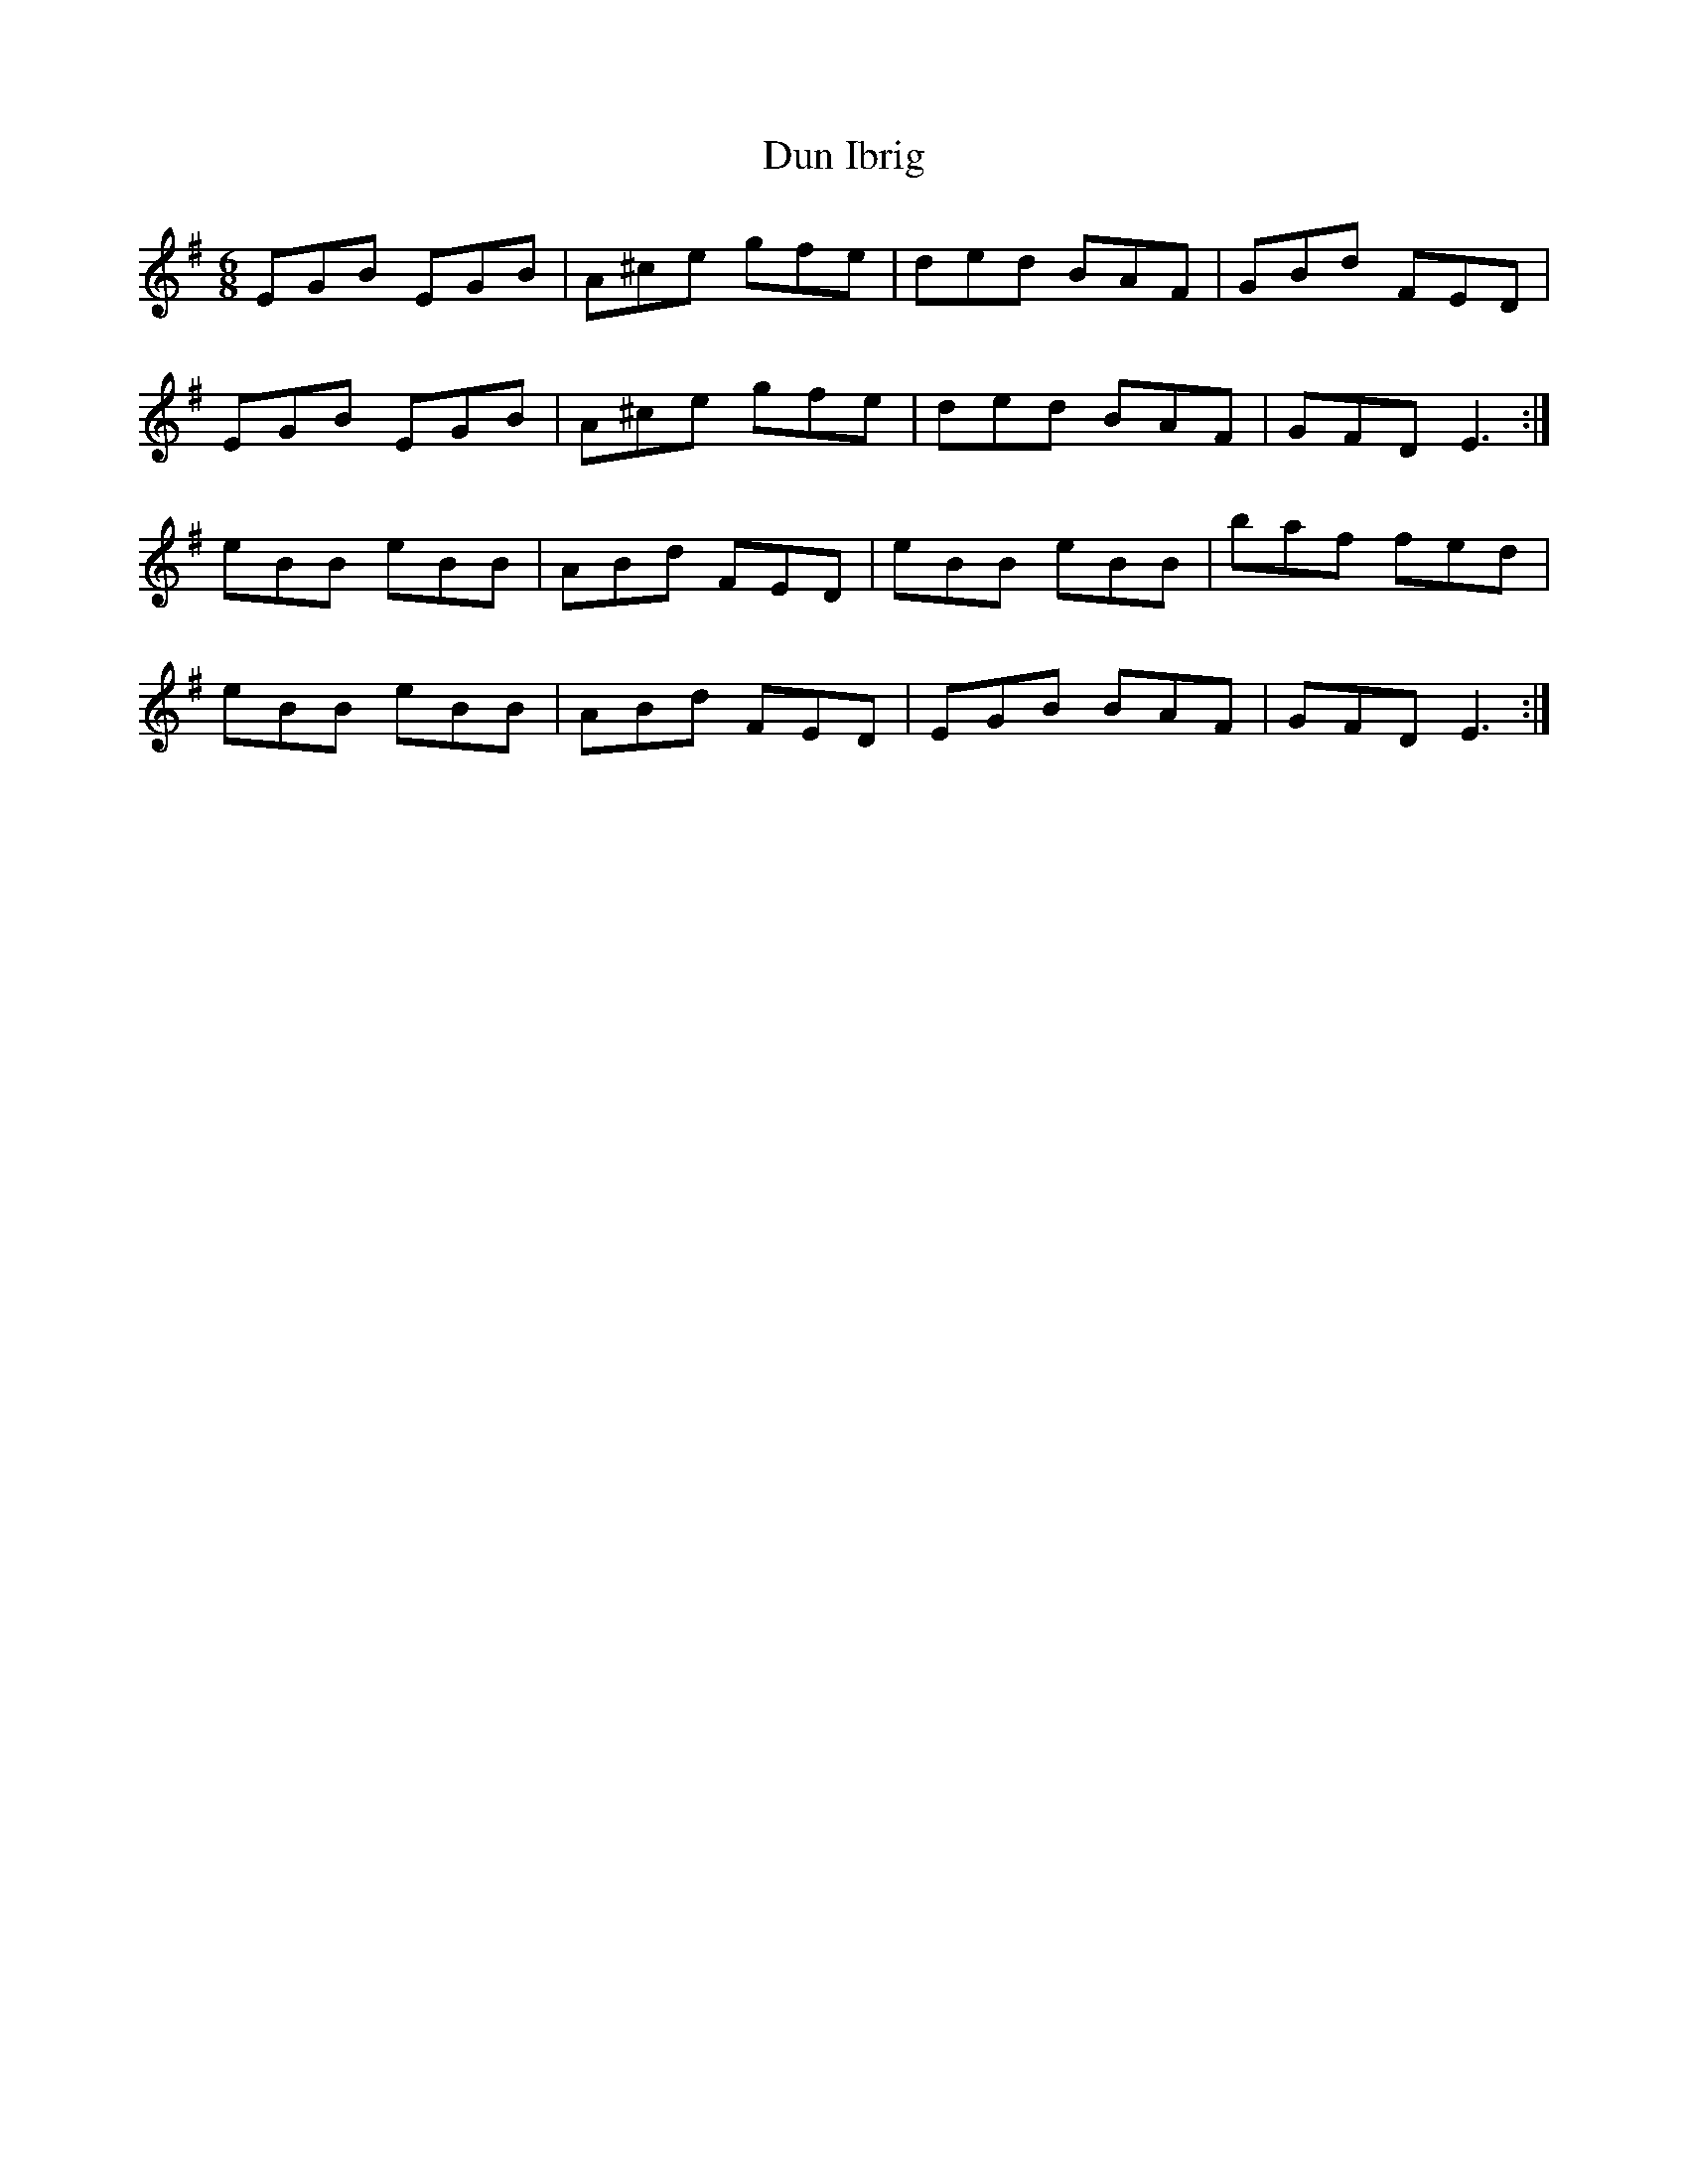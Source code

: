 X: 11156
T: Dun Ibrig
R: jig
M: 6/8
K: Eminor
EGB EGB|A^ce gfe|ded BAF|GBd FED|
EGB EGB|A^ce gfe|ded BAF|GFD E3:|
eBB eBB|ABd FED|eBB eBB|baf fed|
eBB eBB|ABd FED|EGB BAF|GFD E3:|

